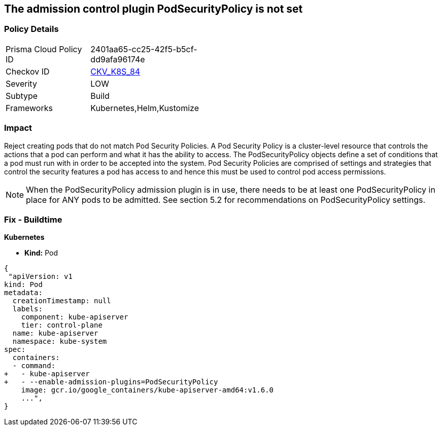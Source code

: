 == The admission control plugin PodSecurityPolicy is not set
// Admission control plugin PodSecurityPolicy is not set


=== Policy Details 

[width=45%]
[cols="1,1"]
|=== 
|Prisma Cloud Policy ID 
| 2401aa65-cc25-42f5-b5cf-dd9afa96174e

|Checkov ID 
| https://github.com/bridgecrewio/checkov/tree/master/checkov/kubernetes/checks/resource/k8s/ApiServerPodSecurityPolicyPlugin.py[CKV_K8S_84]

|Severity
|LOW

|Subtype
|Build

|Frameworks
|Kubernetes,Helm,Kustomize

|=== 



=== Impact
Reject creating pods that do not match Pod Security Policies.
A Pod Security Policy is a cluster-level resource that controls the actions that a pod can perform and what it has the ability to access.
The PodSecurityPolicy objects define a set of conditions that a pod must run with in order to be accepted into the system.
Pod Security Policies are comprised of settings and strategies that control the security features a pod has access to and hence this must be used to control pod access permissions.

NOTE: When the PodSecurityPolicy admission plugin is in use, there needs to be at least one PodSecurityPolicy in place for ANY pods to be admitted. See section 5.2 for recommendations on PodSecurityPolicy settings.


=== Fix - Buildtime


*Kubernetes* 


* *Kind:* Pod


[source,yaml]
----
{
 "apiVersion: v1
kind: Pod
metadata:
  creationTimestamp: null
  labels:
    component: kube-apiserver
    tier: control-plane
  name: kube-apiserver
  namespace: kube-system
spec:
  containers:
  - command:
+   - kube-apiserver
+   - --enable-admission-plugins=PodSecurityPolicy
    image: gcr.io/google_containers/kube-apiserver-amd64:v1.6.0
    ...",
}
----

